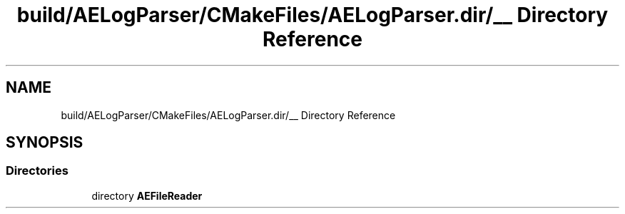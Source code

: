 .TH "build/AELogParser/CMakeFiles/AELogParser.dir/__ Directory Reference" 3 "Thu Feb 8 2024 13:09:56" "Version v0.0.8.5a" "ArtyK's Console Engine" \" -*- nroff -*-
.ad l
.nh
.SH NAME
build/AELogParser/CMakeFiles/AELogParser.dir/__ Directory Reference
.SH SYNOPSIS
.br
.PP
.SS "Directories"

.in +1c
.ti -1c
.RI "directory \fBAEFileReader\fP"
.br
.in -1c
